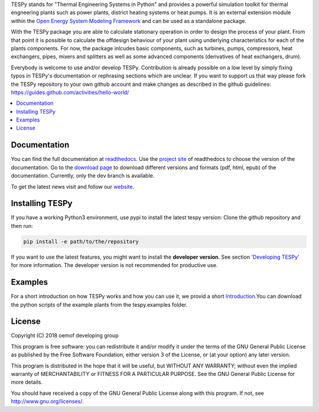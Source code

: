 TESPy stands for "Thermal Engineering Systems in Python" and provides a powerful simulation toolkit for thermal engneering plants such as power plants, district heating systems or heat pumps. It is an external extension module within the `Open Energy System Modeling Framework <https://oemof.org/>`_ and can be used as a standalone package.

With the TESPy package you are able to calculate stationary operation in order to design the process of your plant. From that point it is possible to calculate the offdesign behaviour of your plant using underlying characteristics for each of the plants components. For now, the package inlcudes basic components, such as turbines, pumps, compressors, heat exchangers, pipes, mixers and splitters as well as some advanced components (derivatives of heat exchangers, drum).

Everybody is welcome to use and/or develop TESPy. Contribution is already possible on a low level by simply fixing typos in TESPy's documentation or rephrasing sections which are unclear. If you want to support us that way please fork the TESPy repository to your own github account and make changes as described in the github guidelines: https://guides.github.com/activities/hello-world/

.. contents::
    :depth: 1
    :local:
    :backlinks: top


Documentation
=============

You can find the full documentation at `readthedocs <http://tespy.readthedocs.org>`_. Use the `project site <http://readthedocs.org/projects/tespy>`_ of readthedocs to choose the version of the documentation. Go to the `download page <http://readthedocs.org/projects/tespy/downloads/>`_ to download different versions and formats (pdf, html, epub) of the documentation. Currently, only the dev branch is available.

To get the latest news visit and follow our `website <https://www.oemof.org>`_.

Installing TESPy
================

If you have a working Python3 environment, use pypi to install the latest tespy version: Clone the github repository and then run:

.. code:: bash

  pip install -e path/to/the/repository

If you want to use the latest features, you might want to install the **developer version**. See section `'Developing TESPy' <http://tespy.readthedocs.io/en/latest/developing_oemof.html>`_ for more information. The developer version is not recommended for productive use.

Examples
========

For a short introduction on how TESPy works and how you can use it, we provid a short `Introduction <http://tespy.readthedocs.io/en/dev/introduction.html>`_.You can download the python scripts of the example plants from the tespy.examples folder.

License
=======

Copyright (C) 2018 oemof developing group

This program is free software: you can redistribute it and/or modify it under the terms of the GNU General Public License as published by the Free Software Foundation, either version 3 of the License, or (at your option) any later version.

This program is distributed in the hope that it will be useful, but WITHOUT ANY WARRANTY; without even the implied warranty of MERCHANTABILITY or FITNESS FOR A PARTICULAR PURPOSE.  See the GNU General Public License for more details.

You should have received a copy of the GNU General Public License along with this program.  If not, see http://www.gnu.org/licenses/.

